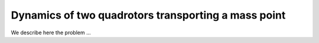 .. _ode:

====================================================
Dynamics of two quadrotors transporting a mass point
====================================================

We describe here the problem ...
